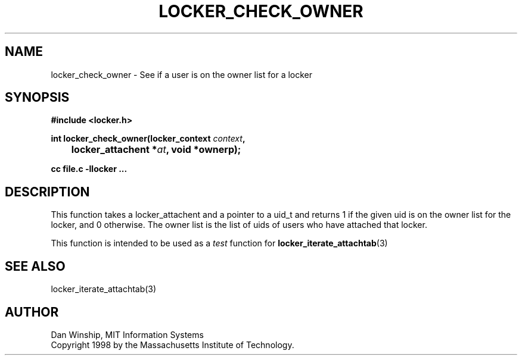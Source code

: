 .\" $Id: locker_check_owner.3,v 1.2 1999-03-27 17:34:00 danw Exp $
.\"
.\" Copyright 1997 by the Massachusetts Institute of Technology.
.\"
.\" Permission to use, copy, modify, and distribute this
.\" software and its documentation for any purpose and without
.\" fee is hereby granted, provided that the above copyright
.\" notice appear in all copies and that both that copyright
.\" notice and this permission notice appear in supporting
.\" documentation, and that the name of M.I.T. not be used in
.\" advertising or publicity pertaining to distribution of the
.\" software without specific, written prior permission.
.\" M.I.T. makes no representations about the suitability of
.\" this software for any purpose.  It is provided "as is"
.\" without express or implied warranty.
.\"
.TH LOCKER_CHECK_OWNER 3
.SH NAME
locker_check_owner \- See if a user is on the owner list for a locker
.SH SYNOPSIS
.nf
.B #include <locker.h>
.PP
.B
int locker_check_owner(locker_context \fIcontext\fP,
.B
	locker_attachent *\fIat\fP, void *ownerp);
.PP
.B cc file.c -llocker ...
.fi
.SH DESCRIPTION
This function takes a locker_attachent and a pointer to a uid_t and
returns 1 if the given uid is on the owner list for the locker, and 0
otherwise. The owner list is the list of uids of users who have
attached that locker.
.PP
This function is intended to be used as a
.I test
function for
.BR locker_iterate_attachtab (3)
.SH SEE ALSO
locker_iterate_attachtab(3)
.SH AUTHOR
Dan Winship, MIT Information Systems
.br
Copyright 1998 by the Massachusetts Institute of Technology.

